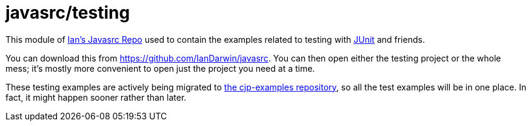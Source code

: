 = javasrc/testing

This module of https://github.com/Iandarwin/javasrc[Ian's Javasrc Repo]
used to contain the examples related to testing
with https://JUnit.org/[JUnit] and friends.

You can download this from
https://github.com/IanDarwin/javasrc[].
You can then open either the testing project
or the whole mess; it's mostly more convenient
to open just the project you need at a time.

These testing examples are actively being migrated to https://github.com/IanDarwin/cjp-examples/[the cjp-examples repository],
so all the test examples will be in one place.
In fact, it might happen sooner rather than later.
